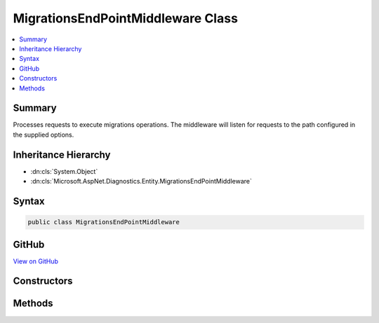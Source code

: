 

MigrationsEndPointMiddleware Class
==================================



.. contents:: 
   :local:



Summary
-------

Processes requests to execute migrations operations. The middleware will listen for requests to the path configured in the supplied options.





Inheritance Hierarchy
---------------------


* :dn:cls:`System.Object`
* :dn:cls:`Microsoft.AspNet.Diagnostics.Entity.MigrationsEndPointMiddleware`








Syntax
------

.. code-block:: csharp

   public class MigrationsEndPointMiddleware





GitHub
------

`View on GitHub <https://github.com/aspnet/apidocs/blob/master/aspnet/diagnostics/src/Microsoft.AspNet.Diagnostics.Entity/MigrationsEndPointMiddleware.cs>`_





.. dn:class:: Microsoft.AspNet.Diagnostics.Entity.MigrationsEndPointMiddleware

Constructors
------------

.. dn:class:: Microsoft.AspNet.Diagnostics.Entity.MigrationsEndPointMiddleware
    :noindex:
    :hidden:

    
    .. dn:constructor:: Microsoft.AspNet.Diagnostics.Entity.MigrationsEndPointMiddleware.MigrationsEndPointMiddleware(Microsoft.AspNet.Builder.RequestDelegate, System.IServiceProvider, Microsoft.Extensions.Logging.ILogger<Microsoft.AspNet.Diagnostics.Entity.MigrationsEndPointMiddleware>, Microsoft.AspNet.Diagnostics.Entity.MigrationsEndPointOptions)
    
        
    
        Initializes a new instance of the :any:`Microsoft.AspNet.Diagnostics.Entity.MigrationsEndPointMiddleware` class
    
        
        
        
        :param next: Delegate to execute the next piece of middleware in the request pipeline.
        
        :type next: Microsoft.AspNet.Builder.RequestDelegate
        
        
        :param serviceProvider: The  to resolve services from.
        
        :type serviceProvider: System.IServiceProvider
        
        
        :param logger: The  to write messages to.
        
        :type logger: Microsoft.Extensions.Logging.ILogger{Microsoft.AspNet.Diagnostics.Entity.MigrationsEndPointMiddleware}
        
        
        :param options: The options to control the behavior of the middleware.
        
        :type options: Microsoft.AspNet.Diagnostics.Entity.MigrationsEndPointOptions
    
        
        .. code-block:: csharp
    
           public MigrationsEndPointMiddleware(RequestDelegate next, IServiceProvider serviceProvider, ILogger<MigrationsEndPointMiddleware> logger, MigrationsEndPointOptions options)
    

Methods
-------

.. dn:class:: Microsoft.AspNet.Diagnostics.Entity.MigrationsEndPointMiddleware
    :noindex:
    :hidden:

    
    .. dn:method:: Microsoft.AspNet.Diagnostics.Entity.MigrationsEndPointMiddleware.Invoke(Microsoft.AspNet.Http.HttpContext)
    
        
    
        Process an individual request.
    
        
        
        
        :param context: The context for the current request.
        
        :type context: Microsoft.AspNet.Http.HttpContext
        :rtype: System.Threading.Tasks.Task
        :return: A task that represents the asynchronous operation.
    
        
        .. code-block:: csharp
    
           public virtual Task Invoke(HttpContext context)
    

